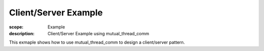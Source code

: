 Client/Server Example
=====================

:scope: Example
:description: Client/Server Example using mutual_thread_comm

This exmaple shows how to use mutual_thread_comm to design a
client/server pattern.
